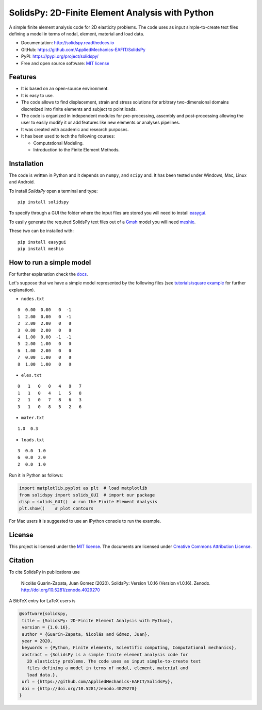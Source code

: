 SolidsPy: 2D-Finite Element Analysis with Python
================================================

.. figure:: https://raw.githubusercontent.com/AppliedMechanics-EAFIT/SolidsPy/master/docs/img/wrench.png
   :alt: Wrench under bending.

.. image:: https://img.shields.io/pypi/v/solidspy.svg
   :target: https://pypi.python.org/pypi/continuum_mechanics
   :alt: PyPI download

.. image:: https://readthedocs.org/projects/solidspy/badge/?version=latest
   :target: https://solidspy.readthedocs.io/en/latest/
   :alt: Documentation Status

.. image:: https://img.shields.io/pypi/dm/solidspy
   :target: https://pypistats.org/packages/solidspy
   :alt: Downloads frequency

.. image:: https://zenodo.org/badge/48294591.svg
   :target: https://zenodo.org/badge/latestdoi/48294591


A simple finite element analysis code for 2D elasticity problems.
The code uses as input simple-to-create text files
defining a model in terms of nodal, element, material and load data.

- Documentation: http://solidspy.readthedocs.io
- GitHub: https://github.com/AppliedMechanics-EAFIT/SolidsPy
- PyPI: https://pypi.org/project/solidspy/
- Free and open source software: `MIT license <http://en.wikipedia.org/wiki/MIT_License>`__



Features
--------

* It is based on an open-source environment.

* It is easy to use.

* The code allows to find displacement, strain and stress solutions for
  arbitrary two-dimensional domains discretized into finite elements and
  subject to point loads.

* The code is organized in independent modules for pre-processing, assembly and
  post-processing allowing the user to easily modify it or add features like
  new elements or analyses pipelines.

* It was created with academic and research purposes.

* It has been used to tech the following courses:

  - Computational Modeling.
  - Introduction to the Finite Element Methods.


Installation
------------

The code is written in Python and it depends on ``numpy``, and ``scipy``
and. It has been tested under Windows, Mac, Linux and Android.

To install *SolidsPy* open a terminal and type:

::

    pip install solidspy

To specify through a GUI the folder where the input
files are stored  you will need to install `easygui <http://easygui.readthedocs.org/en/master/>`__.

To easily generate the required SolidsPy text files out of a
`Gmsh <http://gmsh.info/>`__ model you will need
`meshio <https://github.com/nschloe/meshio>`__.

These two can be installed with:

::

    pip install easygui
    pip install meshio


How to run a simple model
-------------------------

For further explanation check the `docs <http://solidspy.readthedocs.io/en/latest/>`__.

Let's suppose that we have a simple model represented by the following
files (see `tutorials/square example <http://solidspy.readthedocs.io/en/latest/tutorials/square_example.html>`__
for further explanation).


- ``nodes.txt``

::

    0  0.00  0.00   0  -1
    1  2.00  0.00   0  -1
    2  2.00  2.00   0   0
    3  0.00  2.00   0   0
    4  1.00  0.00  -1  -1
    5  2.00  1.00   0   0
    6  1.00  2.00   0   0
    7  0.00  1.00   0   0
    8  1.00  1.00   0   0

- ``eles.txt``

::

    0   1   0   0   4   8   7
    1   1   0   4   1   5   8
    2   1   0   7   8   6   3
    3   1   0   8   5   2   6

- ``mater.txt``

::

    1.0  0.3

- ``loads.txt``

::

    3  0.0  1.0
    6  0.0  2.0
    2  0.0  1.0

Run it in Python as follows:

.. code:: python

    import matplotlib.pyplot as plt  # load matplotlib
    from solidspy import solids_GUI  # import our package
    disp = solids_GUI()  # run the Finite Element Analysis
    plt.show()    # plot contours

For Mac users it is suggested to use an IPython console to run the example.


License
-------

This project is licensed under the `MIT
license <http://en.wikipedia.org/wiki/MIT_License>`__. The documents are
licensed under `Creative Commons Attribution
License <http://creativecommons.org/licenses/by/4.0/>`__.

Citation
--------

To cite SolidsPy in publications use

    Nicolás Guarín-Zapata, Juan Gomez (2020). SolidsPy: Version 1.0.16
    (Version v1.0.16). Zenodo. http://doi.org/10.5281/zenodo.4029270

A BibTeX entry for LaTeX users is

.. code:: bibtex

    @software{solidspy,
     title = {SolidsPy: 2D-Finite Element Analysis with Python},
     version = {1.0.16},
     author = {Guarín-Zapata, Nicolás and Gómez, Juan},
     year = 2020,
     keywords = {Python, Finite elements, Scientific computing, Computational mechanics},
     abstract = {SolidsPy is a simple finite element analysis code for
       2D elasticity problems. The code uses as input simple-to-create text
       files defining a model in terms of nodal, element, material and
       load data.},
     url = {https://github.com/AppliedMechanics-EAFIT/SolidsPy},
     doi = {http://doi.org/10.5281/zenodo.4029270}
    }
